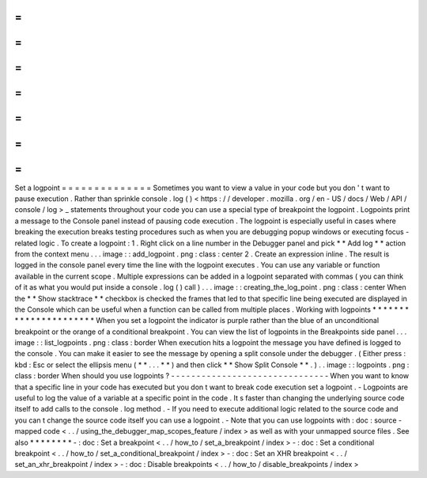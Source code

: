 =
=
=
=
=
=
=
=
=
=
=
=
=
=
Set
a
logpoint
=
=
=
=
=
=
=
=
=
=
=
=
=
=
Sometimes
you
want
to
view
a
value
in
your
code
but
you
don
'
t
want
to
pause
execution
.
Rather
than
sprinkle
console
.
log
(
)
<
https
:
/
/
developer
.
mozilla
.
org
/
en
-
US
/
docs
/
Web
/
API
/
console
/
log
>
_
statements
throughout
your
code
you
can
use
a
special
type
of
breakpoint
the
logpoint
.
Logpoints
print
a
message
to
the
Console
panel
instead
of
pausing
code
execution
.
The
logpoint
is
especially
useful
in
cases
where
breaking
the
execution
breaks
testing
procedures
such
as
when
you
are
debugging
popup
windows
or
executing
focus
-
related
logic
.
To
create
a
logpoint
:
1
.
Right
click
on
a
line
number
in
the
Debugger
panel
and
pick
*
*
Add
log
*
*
action
from
the
context
menu
.
.
.
image
:
:
add_logpoint
.
png
:
class
:
center
2
.
Create
an
expression
inline
.
The
result
is
logged
in
the
console
panel
every
time
the
line
with
the
logpoint
executes
.
You
can
use
any
variable
or
function
available
in
the
current
scope
.
Multiple
expressions
can
be
added
in
a
logpoint
separated
with
commas
(
you
can
think
of
it
as
what
you
would
put
inside
a
console
.
log
(
)
call
)
.
.
.
image
:
:
creating_the_log_point
.
png
:
class
:
center
When
the
*
*
Show
stacktrace
*
*
checkbox
is
checked
the
frames
that
led
to
that
specific
line
being
executed
are
displayed
in
the
Console
which
can
be
useful
when
a
function
can
be
called
from
multiple
places
.
Working
with
logpoints
*
*
*
*
*
*
*
*
*
*
*
*
*
*
*
*
*
*
*
*
*
*
When
you
set
a
logpoint
the
indicator
is
purple
rather
than
the
blue
of
an
unconditional
breakpoint
or
the
orange
of
a
conditional
breakpoint
.
You
can
view
the
list
of
logpoints
in
the
Breakpoints
side
panel
.
.
.
image
:
:
list_logpoints
.
png
:
class
:
border
When
execution
hits
a
logpoint
the
message
you
have
defined
is
logged
to
the
console
.
You
can
make
it
easier
to
see
the
message
by
opening
a
split
console
under
the
debugger
.
(
Either
press
:
kbd
:
Esc
or
select
the
ellipsis
menu
(
*
*
.
.
.
*
*
)
and
then
click
*
*
Show
Split
Console
*
*
.
)
.
.
image
:
:
logpoints
.
png
:
class
:
border
When
should
you
use
logpoints
?
-
-
-
-
-
-
-
-
-
-
-
-
-
-
-
-
-
-
-
-
-
-
-
-
-
-
-
-
-
-
-
When
you
want
to
know
that
a
specific
line
in
your
code
has
executed
but
you
don
t
want
to
break
code
execution
set
a
logpoint
.
-
Logpoints
are
useful
to
log
the
value
of
a
variable
at
a
specific
point
in
the
code
.
It
s
faster
than
changing
the
underlying
source
code
itself
to
add
calls
to
the
console
.
log
method
.
-
If
you
need
to
execute
additional
logic
related
to
the
source
code
and
you
can
t
change
the
source
code
itself
you
can
use
a
logpoint
.
-
Note
that
you
can
use
logpoints
with
:
doc
:
source
-
mapped
code
<
.
.
/
using_the_debugger_map_scopes_feature
/
index
>
as
well
as
with
your
unmapped
source
files
.
See
also
*
*
*
*
*
*
*
*
-
:
doc
:
Set
a
breakpoint
<
.
.
/
how_to
/
set_a_breakpoint
/
index
>
-
:
doc
:
Set
a
conditional
breakpoint
<
.
.
/
how_to
/
set_a_conditional_breakpoint
/
index
>
-
:
doc
:
Set
an
XHR
breakpoint
<
.
.
/
set_an_xhr_breakpoint
/
index
>
-
:
doc
:
Disable
breakpoints
<
.
.
/
how_to
/
disable_breakpoints
/
index
>
